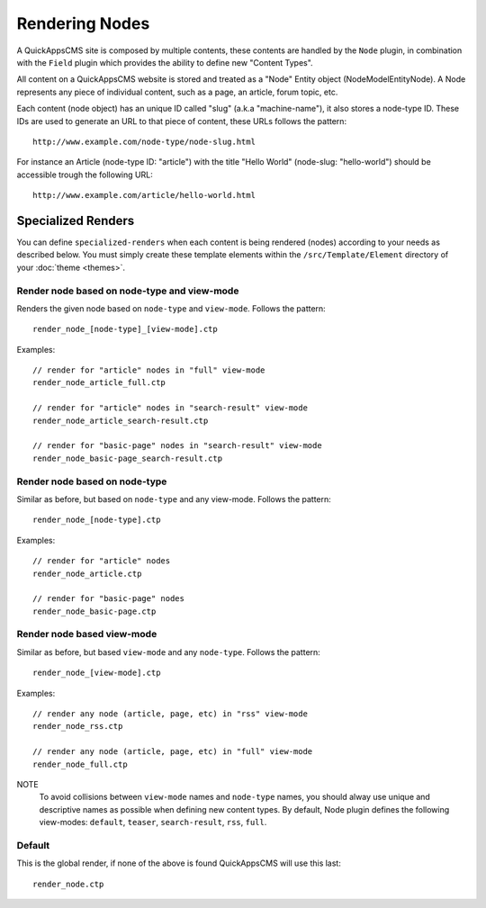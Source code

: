 Rendering Nodes
###############

A QuickAppsCMS site is composed by multiple contents, these contents are handled by
the ``Node`` plugin, in combination with the ``Field`` plugin which provides the
ability to define new "Content Types".

All content on a QuickAppsCMS website is stored and treated as a "Node" Entity
object (Node\Model\Entity\Node). A Node represents any piece of individual content,
such as a page, an article, forum topic, etc.

Each content (node object) has an unique ID called "slug" (a.k.a "machine-name"), it
also stores a node-type ID. These IDs are used to generate an URL to that piece
of content, these URLs follows the pattern:

::

    http://www.example.com/node-type/node-slug.html

For instance an Article (node-type ID: "article") with the title "Hello World"
(node-slug: "hello-world") should be accessible trough the following URL:

::

    http://www.example.com/article/hello-world.html


Specialized Renders
===================

You can define ``specialized-renders`` when each content is being rendered (nodes)
according to your needs as described below. You must simply create these template
elements within the ``/src/Template/Element`` directory of your :doc:`theme
<themes>`.


Render node based on node-type and view-mode
--------------------------------------------

Renders the given node based on ``node-type`` and ``view-mode``. Follows the
pattern:

::

    render_node_[node-type]_[view-mode].ctp

Examples:

::

    // render for "article" nodes in "full" view-mode
    render_node_article_full.ctp

    // render for "article" nodes in "search-result" view-mode
    render_node_article_search-result.ctp

    // render for "basic-page" nodes in "search-result" view-mode
    render_node_basic-page_search-result.ctp


Render node based on node-type
------------------------------

Similar as before, but based on ``node-type`` and any view-mode. Follows the
pattern:

::

    render_node_[node-type].ctp

Examples:

::

    // render for "article" nodes
    render_node_article.ctp

    // render for "basic-page" nodes
    render_node_basic-page.ctp


Render node based view-mode
----------------------------

Similar as before, but based ``view-mode`` and any ``node-type``. Follows the
pattern:

::

    render_node_[view-mode].ctp

Examples:

::

    // render any node (article, page, etc) in "rss" view-mode
    render_node_rss.ctp

    // render any node (article, page, etc) in "full" view-mode
    render_node_full.ctp


NOTE
    To avoid collisions between ``view-mode`` names and ``node-type`` names, you
    should alway use unique and descriptive names as possible when defining new
    content types. By default, Node plugin defines the following view-modes:
    ``default``, ``teaser``, ``search-result``, ``rss``, ``full``.


Default
-------

This is the global render, if none of the above is found QuickAppsCMS will use this
last:

::

    render_node.ctp

.. meta::
    :title lang=en: Rendering Contents
    :keywords lang=en: content,fetch,block,view mode,nodes,specialized render,view mode
